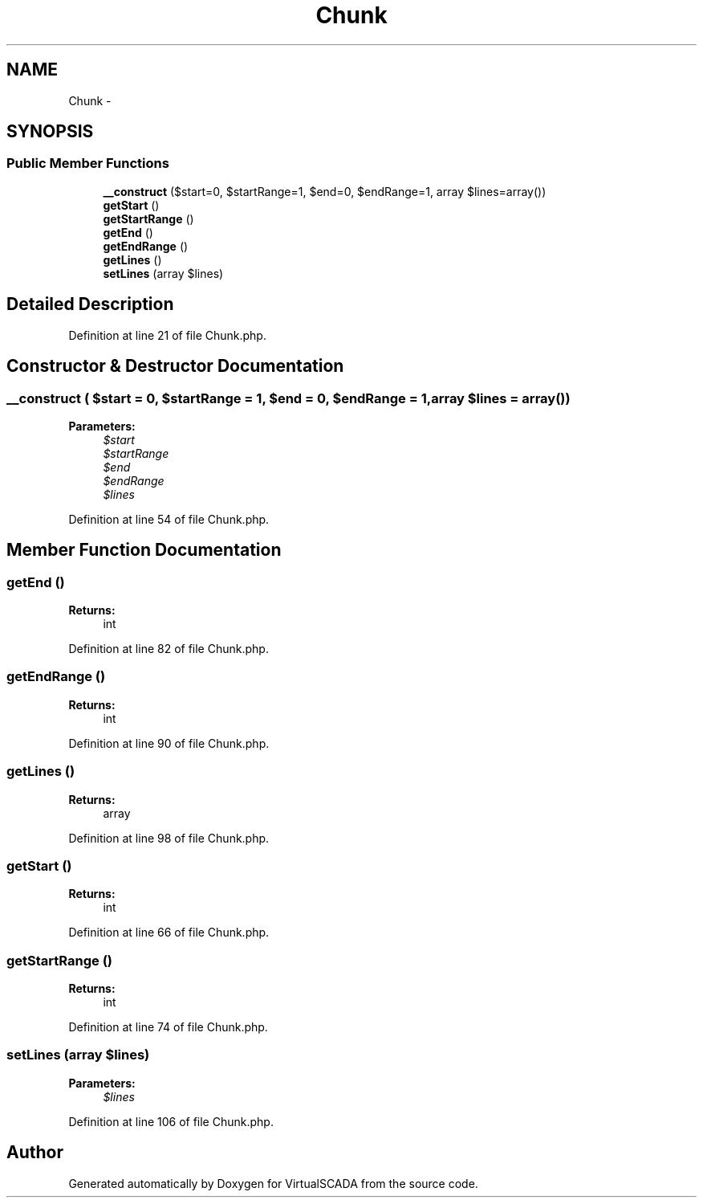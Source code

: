 .TH "Chunk" 3 "Tue Apr 14 2015" "Version 1.0" "VirtualSCADA" \" -*- nroff -*-
.ad l
.nh
.SH NAME
Chunk \- 
.SH SYNOPSIS
.br
.PP
.SS "Public Member Functions"

.in +1c
.ti -1c
.RI "\fB__construct\fP ($start=0, $startRange=1, $end=0, $endRange=1, array $lines=array())"
.br
.ti -1c
.RI "\fBgetStart\fP ()"
.br
.ti -1c
.RI "\fBgetStartRange\fP ()"
.br
.ti -1c
.RI "\fBgetEnd\fP ()"
.br
.ti -1c
.RI "\fBgetEndRange\fP ()"
.br
.ti -1c
.RI "\fBgetLines\fP ()"
.br
.ti -1c
.RI "\fBsetLines\fP (array $lines)"
.br
.in -1c
.SH "Detailed Description"
.PP 
Definition at line 21 of file Chunk\&.php\&.
.SH "Constructor & Destructor Documentation"
.PP 
.SS "__construct ( $start = \fC0\fP,  $startRange = \fC1\fP,  $end = \fC0\fP,  $endRange = \fC1\fP, array $lines = \fCarray()\fP)"

.PP
\fBParameters:\fP
.RS 4
\fI$start\fP 
.br
\fI$startRange\fP 
.br
\fI$end\fP 
.br
\fI$endRange\fP 
.br
\fI$lines\fP 
.RE
.PP

.PP
Definition at line 54 of file Chunk\&.php\&.
.SH "Member Function Documentation"
.PP 
.SS "getEnd ()"

.PP
\fBReturns:\fP
.RS 4
int 
.RE
.PP

.PP
Definition at line 82 of file Chunk\&.php\&.
.SS "getEndRange ()"

.PP
\fBReturns:\fP
.RS 4
int 
.RE
.PP

.PP
Definition at line 90 of file Chunk\&.php\&.
.SS "getLines ()"

.PP
\fBReturns:\fP
.RS 4
array 
.RE
.PP

.PP
Definition at line 98 of file Chunk\&.php\&.
.SS "getStart ()"

.PP
\fBReturns:\fP
.RS 4
int 
.RE
.PP

.PP
Definition at line 66 of file Chunk\&.php\&.
.SS "getStartRange ()"

.PP
\fBReturns:\fP
.RS 4
int 
.RE
.PP

.PP
Definition at line 74 of file Chunk\&.php\&.
.SS "setLines (array $lines)"

.PP
\fBParameters:\fP
.RS 4
\fI$lines\fP 
.RE
.PP

.PP
Definition at line 106 of file Chunk\&.php\&.

.SH "Author"
.PP 
Generated automatically by Doxygen for VirtualSCADA from the source code\&.
